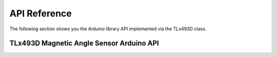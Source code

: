 .. _api-ref:

API Reference
=============

The following section shows you the Arduino library API implemented via the TLx493D class.

TLx493D Magnetic Angle Sensor Arduino API
-----------------------------------------

.. doxygenclass:: ifx::tlx493d::TLx493DBase
   :project: XENSIV 3D Magnetic Sensors Arduino Library
   :members:
   :protected-members:
   :undoc-members:
